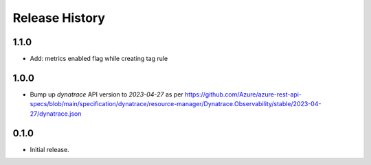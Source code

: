 .. :changelog:

Release History
===============

1.1.0
++++++
* Add: metrics enabled flag while creating tag rule

1.0.0
++++++
* Bump up `dynatrace` API version to `2023-04-27` as per https://github.com/Azure/azure-rest-api-specs/blob/main/specification/dynatrace/resource-manager/Dynatrace.Observability/stable/2023-04-27/dynatrace.json

0.1.0
++++++
* Initial release.